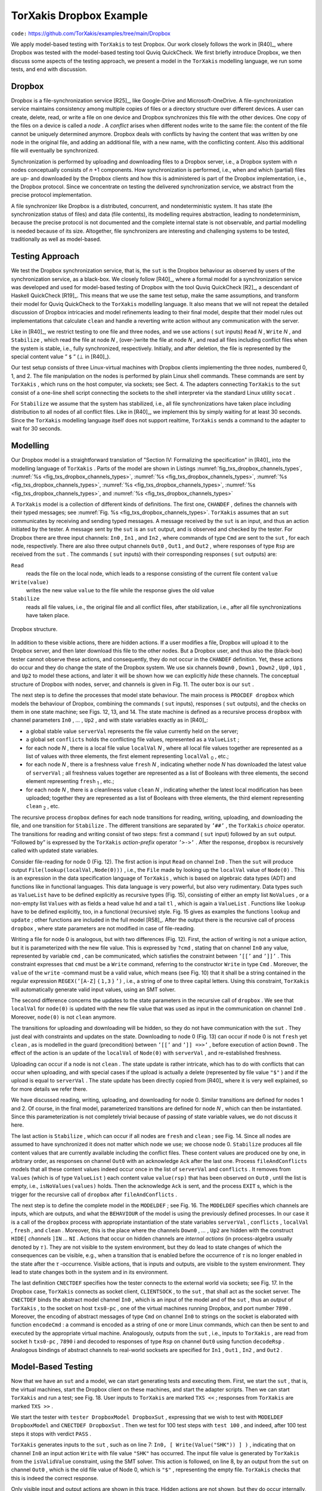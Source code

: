 =======================================================================
TorXakis Dropbox Example
=======================================================================

``code:``  https://github.com/TorXakis/examples/tree/main/Dropbox

We apply model-based testing with ``TorXakis`` to test Dropbox. Our
work closely follows the work in [R40]_, where Dropbox was tested with the
model-based testing tool Quviq QuickCheck. We first briefly introduce
Dropbox, we then discuss some aspects of the testing approach, we
present a model in the ``TorXakis`` modelling language, we run some
tests, and end with discussion.

Dropbox
---------------

Dropbox is a file-synchronization service [R25]_, like Google-Drive and
Microsoft-OneDrive. A file-synchronization service maintains consistency
among multiple copies of files or a directory structure over different
devices. A user can create, delete, read, or write a file on one device
and Dropbox synchronizes this file with the other devices. One copy of
the files on a device is called a *node* . A *conflict* arises when
different nodes write to the same file: the content of the file cannot
be uniquely determined anymore. Dropbox deals with conflicts by having
the content that was written by one node in the original file, and
adding an additional file, with a new name, with the conflicting
content. Also this additional file will eventually be synchronized.

Synchronization is performed by uploading and downloading files to a
Dropbox server, i.e., a Dropbox system with *n* nodes conceptually
consists of *n* +1 components. How synchronization is performed, i.e.,
when and which (partial) files are up- and downloaded by the Dropbox
clients and how this is administered is part of the Dropbox
implementation, i.e., the Dropbox protocol. Since we concentrate on
testing the delivered synchronization service, we abstract from the
precise protocol implementation.

A file synchronizer like Dropbox is a distributed, concurrent, and
nondeterministic system. It has state (the synchronization status of
files) and data (file contents), its modelling requires abstraction,
leading to nondeterminism, because the precise protocol is not
documented and the complete internal state is not observable, and
partial modelling is needed because of its size. Altogether, file
synchronizers are interesting and challenging systems to be tested,
traditionally as well as model-based.

Testing Approach
-------------------------

We test the Dropbox synchronization service, that is, the ``sut`` is
the Dropbox behaviour as observed by users of the synchronization
service, as a black-box. We closely follow [R40]_, where a formal model
for a synchronization service was developed and used for model-based
testing of Dropbox with the tool Quviq QuickCheck [R2]_, a descendant of
Haskell QuickCheck [R19]_. This means that we use the same test setup,
make the same assumptions, and transform their model for Quviq
QuickCheck to the ``TorXakis`` modelling language. It also means that
we will not repeat the detailed discussion of Dropbox intricacies and
model refinements leading to their final model, despite that their model
rules out implementations that calculate ``clean`` and handle a
reverting write action without any communication with the server.

Like in [R40]_, we restrict testing to one file and three nodes, and we
use actions ( ``sut`` inputs) ``Read`` *N* , ``Write`` *N* ,
and ``Stabilize`` , which read the file at node *N* , (over-)write
the file at node *N* , and read all files including conflict files
when the system is stable, i.e., fully synchronized, respectively.
Initially, and after deletion, the file is represented by the special
content value ” ``$`` ” (⊥ in [R40]_).

Our test setup consists of three Linux-virtual machines with Dropbox
clients implementing the three nodes, numbered 0, 1, and 2. The file
manipulation on the nodes is performed by plain Linux shell commands.
These commands are sent by ``TorXakis`` , which runs on the host
computer, via sockets; see Sect. 4. The adapters
connecting ``TorXakis`` to the ``sut`` consist of a one-line shell
script connecting the sockets to the shell interpreter via the standard
Linux utility ``socat`` .

For ``Stabilize`` we assume that the system has stabilized, i.e., all
file synchronizations have taken place including distribution to all
nodes of all conflict files. Like in [R40]_, we implement this by simply
waiting for at least 30 seconds. Since the ``TorXakis`` modelling
language itself does not support realtime, ``TorXakis`` sends a
command to the adapter to wait for 30 seconds.

Modelling
----------------

Our Dropbox model is a straightforward translation of "Section IV:
Formalizing the specification" in [R40]_ into the modelling language
of ``TorXakis`` . Parts of the model are shown in Listings :numref:`fig_txs_dropbox_channels_types`,
:numref:`%s <fig_txs_dropbox_channels_types>`, :numref:`%s <fig_txs_dropbox_channels_types>`,
:numref:`%s <fig_txs_dropbox_channels_types>`, :numref:`%s <fig_txs_dropbox_channels_types>`,
:numref:`%s <fig_txs_dropbox_channels_types>`, and :numref:`%s <fig_txs_dropbox_channels_types>`


.. code-block:: txs
   :caption: Dropbox model - channels and their types. (`dropbox-ceciis19.txs <https://raw.githubusercontent.com/TorXakis/examples/main/Dropbox/dropbox-ceciis19.txs>`_)
   :name: fig_txs_dropbox_channels_types

    CHANDEF MyChans ::=
        In0, In1, In2 :: Cmd ;
        Out0, Out1, Out2 :: Rsp
    ENDDEF

    TYPEDEF Cmd ::=
          Read
        | Write                       { value :: Value }
        | Stabilize
    ENDDEF

    TYPEDEF Rsp ::=
          Ack
        | NAck                         { error :: String }
        | File                          { value :: Value }
    ENDDEF

    TYPEDEF Value ::=
        Value { value :: String }
    ENDDEF

    FUNCDEF isValidValue ( val :: Value ) :: Bool ::=
        strinre( value(val), REGEX(’[A-Z]{1,3}’) )
    ENDDEF


A ``TorXakis`` model is a collection of different kinds of
definitions.  The first one, ``CHANDEF`` , defines the
channels with their typed messages; see  :numref:`Fig. %s <fig_txs_dropbox_channels_types>`. ``TorXakis`` assumes
that an ``sut`` communicates by receiving and sending typed messages.
A message received by the ``sut`` is an input, and thus an action
initiated by the tester. A message sent by the ``sut`` is
an ``sut`` output, and is observed and checked by the tester. For
Dropbox there are three input channels: ``In0`` , ``In1`` ,
and ``In2`` , where commands of type ``Cmd`` are sent to
the ``sut`` , for each node, respectively. There are also three output
channels ``Out0`` , ``Out1`` , and ``Out2`` , where responses of
type ``Rsp`` are received from the ``sut`` . The commands
( ``sut`` inputs) with their corresponding responses
( ``sut`` outputs) are:

``Read``
  reads the file on the local node, which leads to a response
  consisting of the current file content ``value``

``Write(value)``
  writes the new value ``value`` to the file while the
  response gives the old value

``Stabilize``
  reads all file values, i.e., the original file and all
  conflict files, after stabilization, i.e., after all file
  synchronizations have taken place.


.. _fig_dropbox_structure:
.. figure:: dropbox_structure.*
   :alt: Dropbox structure
   :align: center

   Dropbox structure.



In addition to these visible actions, there are hidden actions. If a
user modifies a file, Dropbox will upload it to the Dropbox server, and
then later download this file to the other nodes. But a Dropbox user,
and thus also the (black-box) tester cannot observe these actions, and
consequently, they do not occur in the ``CHANDEF`` definition. Yet,
these actions do occur and they do change the state of the Dropbox
system. We use six
channels ``Down0`` , ``Down1`` , ``Down2`` , ``Up0`` , ``Up1`` ,
and ``Up2`` to model these actions, and later it will be shown how we
can explicitly *hide* these channels. The conceptual structure of
Dropbox with nodes, server, and channels is given in Fig. 11. The outer
box is our ``sut`` .



.. code-block:: txs
   :caption: Dropbox model - main process ``dropbox`` with transitions ``Read`` and ``Write``. (`dropbox-ceciis19_.txs <https://raw.githubusercontent.com/TorXakis/examples/main/Dropbox/dropbox-ceciis19.txs>`_)
   :name: fig_txs_dropbox_main_process

    PROCDEF dropBox [ In0,  In1,  In2     :: Cmd
                    ; Out0, Out1, Out2    :: Rsp
                    ; Down0, Down1, Down2
                    ; Up0, Up1, Up2
                    ]
                    ( serverVal :: Value
                    ; conflicts :: ValueList
                    ; localVal  :: ValueList
                    ; fresh     :: BoolList
                    ; clean     :: BoolList
                    )
      ::=
                In0     !Read
            >-> Out0    !File(lookup(localVal,Node(0)))
            >-> dropBox [ In0,In1,In2,Out0,Out1,Out2
                        , Down0,Down1,Down2,Up0,Up1,Up2
                        ]
                        ( serverVal
                        , conflicts
                        , localVal
                        , fresh
                        , clean
                        )
        ##
                In0     ?cmd [[ IF   isWrite(cmd)
                                THEN isValidValue(value(cmd))
                                ELSE False
                                FI ]]
            >-> Out0    !File(lookup(localVal,Node(0)))
            >-> dropBox [ In0,In1,In2,Out0,Out1,Out2
                        , Down0,Down1,Down2,Up0,Up1,Up2
                        ]
                        ( serverVal
                        , conflicts
                        , update(localVal,Node(0),value(cmd))
                        , fresh
                        , update(clean,Node(0),False)
                        )
        ##
             .......





The next step is to define the processes that model state behaviour. The
main process is ``PROCDEF dropbox`` which models the behaviour of
Dropbox, combining the commands ( ``sut`` inputs), responses
( ``sut`` outputs), and the checks on them in one state machine; see
Figs. 12, 13, and 14. The state machine is defined as a recursive
process ``dropbox`` with channel
parameters ``In0`` , *...* , ``Up2`` , and with state variables
exactly as in [R40]_:

* a global stable value ``serverVal`` represents the file value
  currently held on the server;

* a global set ``conflicts`` holds the conflicting file values,
  represented as a ``ValueList`` ;

* for each node *N* , there is a local file value ``localVal`` *N* ,
  where all local file values together are represented as a list of values
  with three elements, the first element
  representing ``localVal`` :sub:`0` , etc.;

* for each node *N* , there is a freshness value ``fresh`` *N* ,
  indicating whether node *N* has downloaded the latest value
  of ``serverVal`` ; all freshness values together are represented as a
  list of Booleans with three elements, the second element
  representing ``fresh`` :sub:`1` , etc.;

* for each node *N* , there is a cleanliness value ``clean`` *N* ,
  indicating whether the latest local modification has been uploaded;
  together they are represented as a list of Booleans with three elements,
  the third element representing ``clean`` :sub:`2` , etc.

The recursive process ``dropbox`` defines for each node transitions
for reading, writing, uploading, and downloading the file, and one
transition for ``Stabilize`` . The different transitions are separated
by ``’##’`` , the ``TorXakis`` *choice* operator. The transitions
for reading and writing consist of two steps: first a command
( ``sut`` input) followed by an ``sut`` output. ”Followed by” is
expressed by the ``TorXakis`` *action-prefix* operator ``’>->’`` .
After the response, ``dropbox`` is recursively called with updated
state variables.




.. code-block:: txs
   :caption: Dropbox model - transitions ``Down`` and ``Up`` in the main process ``dropbox``. (`dropbox-ceciis19__.txs <https://raw.githubusercontent.com/TorXakis/examples/main/Dropbox/dropbox-ceciis19.txs>`_)
   :name: fig_txs_dropbox_main_transitions_down_up

          .....
        ##
            [[ not(lookup(fresh,Node(0)))
               /\  lookup(clean,Node(0)) ]]
            =>> Down0
            >-> dropBox [ In0,In1,In2,Out0,Out1,Out2
                        , Down0,Down1,Down2,Up0,Up1,Up2
                        ]
                        ( serverVal
                        , conflicts
                        , update(localVal,Node(0),serverVal)
                        , update(fresh,Node(0),True)
                        , clean
                        )
        ##
            [[ not(lookup(clean,Node(0))) ]]
            =>> Up0
            >-> dropBox [ In0,In1,In2,Out0,Out1,Out2
                        , Down0,Down1,Down2,Up0,Up1,Up2
                        ]
                        ( IF   lookup(fresh,Node(0))
                            /\ (lookup(localVal,Node(0)) <> serverVal)
                          THEN lookup(localVal,Node(0))
                          ELSE serverVal
                          FI
                        , IF   not(lookup(fresh,Node(0)))
                            /\ (lookup(localVal,Node(0)) <> serverVal)
                            /\ (lookup(localVal,Node(0)) <> Value("$"))
                          THEN Values(lookup(localVal,Node(0)),conflicts)
                          ELSE conflicts
                          FI
                        , localVal
                        , IF   lookup(fresh,Node(0))
                            /\ (lookup(localVal,Node(0)) <> serverVal)
                          THEN othersUpdate(fresh,Node(0),False)
                          ELSE fresh
                          FI
                        , update(clean,Node(0),True)
                        )
        ##
          .....




Consider file-reading for node 0 (Fig. 12). The first action is
input ``Read`` on channel ``In0`` . Then the ``sut`` will produce
output ``File(lookup(localVal,Node(0)))`` , i.e., the ``File`` made
by looking up the ``localVal`` value of ``Node(0)`` . This is an
expression in the data specification language of ``TorXakis`` , which
is based on algebraic data types (ADT) and functions like in functional
languages. This data language is very powerful, but also very
rudimentary. Data types such as ``ValueList`` have to be defined
explicitly as recursive types (Fig. 15), consisting of either an empty
list ``NoValues`` , or a non-empty list ``Values`` with as fields a
head value ``hd`` and a tail ``tl`` , which is again
a ``ValueList`` . Functions like ``lookup`` have to be defined
explicitly, too, in a functional (recursive) style. Fig. 15 gives as
examples the functions ``lookup`` and ``update`` ; other functions
are included in the full model [R58]_. After the output there is the
recursive call of process ``dropbox`` , where state parameters are not
modified in case of file-reading.


.. code-block:: txs
   :caption: Dropbox model - transition ``Stabilize`` and and process ``fileAndConflicts``. (`dropbox-ceciis19___.txs <https://raw.githubusercontent.com/TorXakis/examples/main/Dropbox/dropbox-ceciis19.txs>`_)
   :name: fig_txs_dropbox_main_transitions_stabilize

    .....
        ##
            [[ allTrue(fresh) /\ allTrue(clean) ]]
            =>> (         In0  !Stabilize
                      >-> fileAndConflicts [Out0] (Values(serverVal,conflicts))
                  >>> dropBox [ In0,In1,In2,Out0,Out1,Out2
                              , Down0,Down1,Down2,Up0,Up1,Up2
                              ]
                              ( serverVal
                              , conflicts
                              , localVal
                              , fresh
                              , clean
                              )
                )
    ENDDEF   -- dropBox

    PROCDEF fileAndConflicts [ Out :: Rsp ] ( values :: ValueList ) EXIT
     ::=
                Out ?rsp [[ IF   isFile(rsp)
                            THEN isValueInList(values,value(rsp))
                            ELSE False
                            FI ]]
            >-> fileAndConflicts [Out] (removeListValue(values,value(rsp)))
        ##
            [[ isNoValues(values) ]]
            =>> Out !Ack
            >-> EXIT
    ENDDEF   -- fileAndConflicts


Writing a file for node 0 is analogous, but with two differences (Fig.
12). First, the action of writing is not a unique action, but it is
parameterized with the new file value. This is expressed by ``?cmd`` ,
stating that on channel ``In0`` any value, represented by
variable ``cmd`` , can be communicated, which satisfies the constraint
between ``’[[’`` and ``’]]’`` . This constraint expresses
that ``cmd`` must be a ``Write`` command, referring to the
constructor ``Write`` in type ``Cmd`` . Moreover, the ``value`` of
the ``write`` -command must be a valid value, which means (see Fig.
10) that it shall be a string contained in the regular
expression ``REGEX(’[A-Z]`` { ``1,3`` } ``’)`` , i.e., a string of
one to three capital letters. Using this constraint, ``TorXakis`` will
automatically generate valid input values, using an SMT solver.

The second difference concerns the updates to the state parameters in
the recursive call of ``dropbox`` . We see
that ``localVal`` for ``node(0)`` is updated with the new file value
that was used as input in the communication on channel ``In0`` .
Moreover, ``node(0)`` is not ``clean`` anymore.

The transitions for uploading and downloading will be hidden, so they do
not have communication with the ``sut`` . They just deal with
constraints and updates on the state. Downloading to node 0 (Fig. 13)
can occur if node 0 is not ``fresh`` yet ``clean`` , as is modelled
in the guard (precondition) between ``’[[’`` and ``’]] =>>’`` ,
before execution of action ``Down0`` . The effect of the action is an
update of the ``localVal`` of ``Node(0)`` with ``serverVal`` , and
re-established freshness.

Uploading can occur if a node is not ``clean`` . The state update is
rather intricate, which has to do with conflicts that can occur when
uploading, and with special cases if the upload is actually a delete
(represented by file value ``"$"`` ) and if the upload is equal
to ``serverVal`` . The state update has been directly copied from [R40]_
where it is very well explained, so for more details we refer there.


.. code-block:: txs
   :caption: Dropbox model - data types and functions. (`dropbox-ceciis19____.txs <https://raw.githubusercontent.com/TorXakis/examples/main/Dropbox/dropbox-ceciis19.txs>`_)
   :name: fig_txs_dropbox_data_types_and_functions

    TYPEDEF Node
     ::=
          Node { node :: Int }
    ENDDEF

    TYPEDEF ValueList
     ::=
          NoValues
        | Values   { hd :: Value
                   ; tl :: ValueList
                   }
    ENDDEF

    FUNCDEF lookup ( vals :: ValueList; n :: Node ) :: Value
     ::=
        IF   isNoValues(vals)
        THEN Value("$")
        ELSE IF   node(n) == 0
             THEN hd(vals)
             ELSE lookup(tl(vals),Node(node(n)-1))
             FI
        FI
    ENDDEF

    FUNCDEF update ( vals :: ValueList; n :: Node; v :: Value ) :: ValueList
     ::=
        IF   isNoValues(vals)
        THEN NoValues
        ELSE IF   node(n) == 0
             THEN Values(v,tl(vals))
             ELSE Values(hd(vals),update(tl(vals),Node(node(n)-1),v))
             FI
        FI
    ENDDEF




We have discussed reading, writing, uploading, and downloading for node
0. Similar transitions are defined for nodes 1 and 2. Of course, in the
final model, parameterized transitions are defined for node *N* ,
which can then be instantiated. Since this parameterization is not
completely trivial because of passing of state variable values, we do
not discuss it here.

The last action is ``Stabilize`` , which can occur if all nodes
are ``fresh`` and ``clean`` ; see Fig. 14. Since all nodes are
assumed to have synchronized it does not matter which node we use; we
choose node 0. ``Stabilize`` produces all file content values that are
currently available including the conflict files. These content values
are produced one by one, in arbitrary order, as responses on
channel ``Out0`` with an acknowledge ``Ack`` after the last one.
Process ``fileAndConflicts`` models that all these content values
indeed occur once in the list of ``serverVal`` and ``conflicts`` .
It removes from ``Values`` (which is of type ``ValueList`` ) each
content value ``value(rsp)`` that has been observed on ``Out0`` ,
until the list is empty, i.e., ``isNoValues(values)`` holds. Then the
acknowledge ``Ack`` is sent, and the process ``EXIT`` s, which is
the trigger for the recursive call
of ``dropbox`` after ``fileAndConflicts`` .

The next step is to define the complete model in the ``MODELDEF`` ;
see Fig. 16. The ``MODELDEF`` specifies which channels are inputs,
which are outputs, and what the ``BEHAVIOUR`` of the model is using
the previously defined processes. In our case it is a call of
the ``dropbox`` process with appropriate instantiation of the state
variables ``serverVal`` , ``conflicts`` , ``localVal`` , ``fresh`` ,
and ``clean`` . Moreover, this is the place where the
channels ``Down0`` , *...* , ``Up2`` are hidden with the
construct ``HIDE[`` *channels* ``]IN`` *...* ``NI`` . Actions that
occur on hidden channels are *internal actions* (in process-algebra
usually denoted by *τ* ). They are not visible to the system
environment, but they do lead to state changes of which the consequences
can be visible, e.g., when a transition that is enabled before the
occurrence of *τ* is no longer enabled in the state after
the *τ* -occurrence. Visible actions, that is inputs and outputs, are
visible to the system environment. They lead to state changes both in
the system and in its environment.


.. code-block:: txs
   :caption: Dropbox model - definition of the model that specifies the behaviour over the observable channels. (`dropbox-ceciis19_____.txs <https://raw.githubusercontent.com/TorXakis/examples/main/Dropbox/dropbox-ceciis19.txs>`_)
   :name: fig_txs_dropbox_def_model

    MODELDEF Mod
     ::=
        CHAN IN   In0,  In1,  In2
        CHAN OUT  Out0, Out1, Out2

        BEHAVIOUR
            preAmble [In0,In1,In2,Out0,Out1,Out2] ()
        >>>
            HIDE  [ Up0, Up1, Up2, Down0, Down1, Down2 ]
            IN
                dropBox [ In0,   In1,   In2
                        , Out0,  Out1,  Out2
                        , Down0, Down1, Down2
                        , Up0,   Up1,   Up2
                        ]
                        ( Value("$")
                        , NoValues
                        , Values(Value("$")
                                ,Values(Value("$")
                                       ,Values(Value("$"),NoValues)))
                        , Bools(True,Bools(True,Bools(True,NoBools)))
                        , Bools(True,Bools(True,Bools(True,NoBools)))
                        )
            NI
    ENDDEF







The last definition ``CNECTDEF`` specifies how the tester connects to
the external world via sockets; see Fig. 17. In the Dropbox
case, ``TorXakis`` connects as socket client, ``CLIENTSOCK`` , to
the ``sut`` , that shall act as the socket server.
The ``CNECTDEF`` binds the abstract model channel ``In0`` , which is
an input of the model and of the ``sut`` , thus
an *output* of ``TorXakis`` , to the socket on host ``txs0-pc`` ,
one of the virtual machines running Dropbox, and port
number ``7890`` . Moreover, the encoding of abstract messages of
type ``Cmd`` on channel ``In0`` to strings on the socket is
elaborated with function ``encodeCmd`` : a command is encoded as a
string of one or more Linux commands, which can then be sent to and
executed by the appropriate virtual machine. Analogously, outputs from
the ``sut`` , i.e., inputs to ``TorXakis`` , are read from socket
h ``txs0-pc`` *,* ``7890`` i and decoded to responses of
type ``Rsp`` on channel ``Out0`` using function ``decodeRsp`` .
Analogous bindings of abstract channels to real-world socksets are
specified for ``In1`` , ``Out1`` , ``In2`` , and ``Out2`` .


Model-Based Testing
----------------------------

Now that we have an ``sut`` and a model, we can start generating tests
and executing them. First, we start the ``sut`` , that is, the virtual
machines, start the Dropbox client on these machines, and start the
adapter scripts. Then we can start ``TorXakis`` and run a test; see
Fig. 18. User inputs to ``TorXakis`` are marked ``TXS <<`` ;
responses from ``TorXakis`` are marked ``TXS >>`` .

We start the tester with ``tester DropboxModel DropboxSut`` ,
expressing that we wish to test
with ``MODELDEF DropboxModel`` and ``CNECTDEF DropboxSut`` . Then we
test for 100 test steps with ``test 100`` , and indeed, after 100 test
steps it stops with verdict ``PASS`` .

``TorXakis`` generates inputs to the ``sut`` , such as on line
7: ``In0, [ Write(Value("SHK")) ] )`` , indicating that on
channel ``In0`` an input action ``Write`` with file
value ``"SHK"`` has occurred. The input file value is generated
by ``TorXakis`` from the ``isValidValue`` constraint, using the SMT
solver. This action is followed, on line 8, by an output from
the ``sut`` on channel ``Out0`` , which is the old file value of
Node 0, which is ``"$"`` , representing the empty
file. ``TorXakis`` checks that this is indeed the correct response.

Only visible input and output actions are shown in this trace. Hidden
actions are not shown, but they do occur internally, as can be seen, for
example, from line 24: the old file value on Node 2 was ``"X"`` , but
this value was only written to node 0 (line 11), so node 0 and node 2
must have synchronized the value ``"X"`` via
internal ``Up`` and ``Down`` actions. Also just
before ``Stabilize`` , lines 67–74, synchronization has obviously
taken place, which can only happen using
hidden ``Up`` and ``Down`` actions. Due to the distributed nature of
Dropbox and its nondeterminism it
is not so easy to check the response of the ``Stabilize`` command on
line 75. It is left to the reader to check that the outputs on lines
76–80 are indeed all conflict-file contents together with the server
file, and that ``TorXakis`` correctly assigned the
verdict ``PASS`` .




.. code-block:: txs
   :caption: Dropbox model - connection to the external world. (`dropbox-ceciis19______.txs <https://raw.githubusercontent.com/TorXakis/examples/main/Dropbox/dropbox-ceciis19.txs>`_)
   :name: fig_txs_dropbox_world

    CNECTDEF Sut
     ::=
         CLIENTSOCK

         CHAN OUT  In0   HOST "lubu0" PORT 7890
         ENCODE    In0   ?cmd            ->  !encodeCmd(cmd)

         CHAN IN   Out0  HOST "lubu0" PORT 7890
         DECODE    Out0  !decodeRsp(s)  <-  ?s

         CHAN OUT  In1   HOST "lubu1" PORT 7891
         ENCODE    In1   ?cmd            ->  !encodeCmd(cmd)

         CHAN IN   Out1  HOST "lubu1" PORT 7891
         DECODE    Out1  !decodeRsp(s)  <-  ?s

         CHAN OUT  In2   HOST "lubu2" PORT 7892
         ENCODE    In2   ?cmd            ->  !encodeCmd(cmd)

         CHAN IN   Out2  HOST "lubu2" PORT 7892
         DECODE    Out2  !decodeRsp(s)  <-  ?s
    ENDDEF

    FUNCDEF encodeCmd ( cmd :: Cmd ) :: String
     ::=
        IF   isRead(cmd)
        THEN "cat " ++ testfile
        ELSE
        IF   isWrite(cmd)
        THEN "cat " ++ testfile ++ " ; "
             ++ "echo \"" ++ value(value(cmd)) ++ "\" > " ++ testfile
        ELSE
        IF   isStabilize(cmd)
        THEN "sleep 30 ; cat * ; echo "
        ELSE
        IF   isChangeDir(cmd)
        THEN "cd " ++ testdir ++ " ; echo "
        ELSE ""
        FI FI FI FI
    ENDDEF

    FUNCDEF decodeRsp ( s :: String ) :: Rsp
     ::=
        IF   s == ""
        THEN Ack
        ELSE IF   s == "$"
             THEN File(Value("$"))
             ELSE IF   strinre(s,REGEX('[A-Z]+'))
                  THEN File(Value(s))
                  ELSE NAck(s)
                  FI
             FI
        FI
    ENDDEF



Many more test cases can be generated and executed
on-the-fly. ``TorXakis`` generates random test cases, so each time
another test case is generated, and appropriate responses are checked
on-the-fly. It should be noted that ``TorXakis`` is not very fast.
Constraint solving, nondeterminism, and dealing with internal (hidden)
actions (exploring all possible ’explanations’ in terms of [R40]_) can
make that computation of the next action takes a minute.


.. code-block::

    $ torxakis Dropbox.txs
    TXS >>  TorXakis :: Model-Based Testing
    TXS >>  txsserver starting: "PC-31093.tsn.tno.nl" : 60275
    TXS >>  Solver "z3" initialized : Z3 [4.6.0]
    TXS >>  TxsCore initialized
    TXS >>  input files parsed:
    TXS >>  ["Dropbox.txs"]
    TXS >>  tester DropboxModel DropboxSut
    TXS >>  tester started
    TXS >>  test 100
    TXS >>  .....1:IN: Act{{(In1,[Read])}}
    TXS >>  .....2: OUT: Act { { ( Out1, [ File(Value("$")) ] .....3:IN: Act{{(In2,[Read])}}
    TXS >>  .....4: OUT: Act { { ( Out2, [ File(Value("$")) ]
    TXS >>  .....5: IN: Act { { ( In1, [ Write(Value("P")) ]
    TXS >>  .....6: OUT: Act { { ( Out1, [ File(Value("$")) ]
    TXS >>  .....7: IN: Act { { ( In0, [ Write(Value("SHK"))
    TXS >>  .....8: OUT: Act { { ( Out0, [ File(Value("$")) ] .....9:IN: Act{{(In1,[Read])}}
    TXS >>  ....10: OUT: Act { { ( Out1, [ File(Value("P")) ]
    TXS >>  ....11: IN: Act { { ( In0, [ Write(Value("X")) ]
    TXS >>  ....12: OUT: Act { { ( Out0, [ File(Value("SHK"))
    TXS >>  ....13: IN: Act { { ( In2, [ Write(Value("A")) ]
    TXS >>  ....14: OUT: Act { { ( Out2, [ File(Value("$")) ]
    TXS >>  ....15: IN: Act { { ( In2, [ Write(Value("SP")) ] ) } } ....16: OUT: Act { { ( Out2, [ File(Value("A")) ] ) } } ....17: IN: Act { { ( In1, [ Write(Value("BH")) ] ) } } ....18: OUT: Act { { ( Out1, [ File(Value("P")) ] ) } } ....19:IN: Act{{(In2,[Read])}}
    TXS >>  ....20: OUT: Act { { ( Out2, [ File(Value("SP")) ] ) } } ....21:IN: Act{{(In0,[Read])}}
    TXS >>  ....22: OUT: Act { { ( Out0, [ File(Value("X")) ] ) } } ....23: IN: Act { { ( In2, [ Write(Value("PXH")) ] ) } } ....24: OUT: Act { { ( Out2, [ File(Value("X")) ] ) } } ....25:IN: Act{{(In2,[Read])}}
    TXS >>  ....26: OUT: Act { { ( Out2, [ File(Value("PXH")) ] ) } } ....27: IN: Act { { ( In0, [ Write(Value("AX")) ] ) } } ....28: OUT: Act { { ( Out0, [ File(Value("PXH")) ] ) } } ....29:IN: Act{{(In2,[Read])}}
    TXS >>  ....30: OUT: Act { { ( Out2, [ File(Value("AX")) ] ) } } ....31:IN: Act{{(In1,[Read])}}
    TXS >>  ....32: OUT: Act { { ( Out1, [ File(Value("AX")) ] ) } } ....33:IN: Act{{(In0,[Read])}}
    TXS >>  ....34: OUT: Act { { ( Out0, [ File(Value("AX")) ] ) } } ....35: IN: Act { { ( In2, [ Write(Value("TPH")) ] ) } } ....36: OUT: Act { { ( Out2, [ File(Value("AX")) ] ) } } ....37: IN: Act { { ( In0, [ Write(Value("X")) ] ) } } ....38: OUT: Act { { ( Out0, [ File(Value("AX")) ] ) } } ....39: IN: Act { { ( In2, [ Write(Value("CPH")) ] ) } } ....40: OUT: Act { { ( Out2, [ File(Value("TPH")) ] ) } } ....41: IN: Act { { ( In1, [ Write(Value("HX")) ] ) } } ....42: OUT: Act { { ( Out1, [ File(Value("CPH")) ] ) } } ....43:IN: Act{{(In1,[Read])}}
    TXS >>  ....44: OUT: Act { { ( Out1, [ File(Value("HX")) ] ) } } ....45:IN: Act{{(In1,[Read])}}
    TXS >>  ....46: OUT: Act { { ( Out1, [ File(Value("HX")) ] ) } } ....47: IN: Act { { ( In2, [ Write(Value("Q")) ] ) } } ....48: OUT: Act { { ( Out2, [ File(Value("HX")) ] ) } } ....49:IN: Act{{(In0,[Read])}}
    TXS >>  ....50: OUT: Act { { ( Out0, [ File(Value("Q")) ] ) } } ....51:IN: Act{{(In0,[Read])}}
    TXS >>  ....52: OUT: Act { { ( Out0, [ File(Value("Q")) ] ) } } ....53:IN: Act{{(In2,[Read])}}
    TXS >>  ....54: OUT: Act { { ( Out2, [ File(Value("Q")) ] ) } } ....55: IN: Act { { ( In0, [ Write(Value("K")) ] ) } } ....56: OUT: Act { { ( Out0, [ File(Value("Q")) ] ) } } ....57:IN: Act{{(In2,[Read])}}
    TXS >>  ....58: OUT: Act { { ( Out2, [ File(Value("K")) ] ) } } ....59:IN: Act{{(In0,[Read])}}
    TXS >>  ....60: OUT: Act { { ( Out0, [ File(Value("K")) ] ) } } ....61: IN: Act { { ( In2, [ Write(Value("ABL")) ] ) } } ....62: OUT: Act { { ( Out2, [ File(Value("K")) ] ) } } ....63:IN: Act{{(In2,[Read])}}
    TXS >>  ....64: OUT: Act { { ( Out2, [ File(Value("ABL")) ] ) } } ....65: IN: Act { { ( In2, [ Write(Value("P")) ] ) } } ....66: OUT: Act { { ( Out2, [ File(Value("ABL")) ] ) } } ....67:IN: Act{{(In0,[Read])}}
    TXS >>  ....68: OUT: Act { { ( Out0, [ File(Value("P")) ....69:IN: Act{{(In2,[Read])}}
    TXS >>  ....70: OUT: Act { { ( Out2, [ File(Value("P")) ....71:IN: Act{{(In1,[Read])}}
    TXS >>  ....72: OUT: Act { { ( Out1, [ File(Value("P")) ....73:IN: Act{{(In0,[Read])}}
    TXS >>  ....74: OUT: Act { { ( Out0, [ File(Value("P")) ....75:IN: Act{{(In0,[Stabilize])}}
    TXS >>  ....76: OUT: Act { { ( Out0, [ File(Value("P"))
    TXS >>  ....77: OUT: Act { { ( Out0, [ File(Value("X"))
    TXS >>  ....78: OUT: Act { { ( Out0, [ File(Value("BH")) ] ) } } ....79: OUT: Act { { ( Out0, [ File(Value("SP")) ] ) } } ....80:OUT:Act{{(Out0,[Ack])}}
    TXS >>  ....81: IN: Act { { ( In1, [ Write(Value("AB")) ] ) } } ....82: OUT: Act { { ( Out1, [ File(Value("P")) ] ) } } ....83: IN: Act { { ( In1, [ Write(Value("X")) ] ) } } ....84: OUT: Act { { ( Out1, [ File(Value("AB")) ] ) } } ....85:IN: Act{{(In0,[Read])}}
    TXS >>  ....86: OUT: Act { { ( Out0, [ File(Value("P")) ] ) } } ....87: IN: Act { { ( In2, [ Write(Value("PNB")) ] ) } } ....88: OUT: Act { { ( Out2, [ File(Value("P")) ] ) } } ....89: IN: Act { { ( In1, [ Write(Value("D")) ] ) } } ....90: OUT: Act { { ( Out1, [ File(Value("X")) ] ) } } ....91: IN: Act { { ( In1, [ Write(Value("L")) ] ) } } ....92: OUT: Act { { ( Out1, [ File(Value("D")) ] ) } } ....93:IN: Act{{(In2,[Read])}}
    TXS >>  ....94: OUT: Act { { ( Out2, [ File(Value("PNB")) ] ) } } ....95: IN: Act { { ( In1, [ Write(Value("KK")) ] ) } } ....96: OUT: Act { { ( Out1, [ File(Value("PNB")) ] ) } } ....97: IN: Act { { ( In2, [ Write(Value("P")) ] ) } } ....98: OUT: Act { { ( Out2, [ File(Value("PNB")) ] ) } } ....99:IN: Act{{(In0,[Read])}}
    TXS >>  ...100: OUT: Act { { ( Out0, [ File(Value("KK")) ] ) } }
    TXS >>  PASS
    TXS >>




Discussion and Comparison
-----------------------------------

We showed that model-based testing of a file synchronizer that is
distributed, concurrent, and nondeterministic, that combines state and
data, and that has internal state transitions that cannot be observed by
the tester, is possible with ``TorXakis`` , just as with Quviq
QuickCheck. The model used for ``TorXakis`` is a direct translation of
the QuickCheck model.

As opposed to the work with Quviq QuickCheck, we did not yet try to
reproduce the detected ’surprises’, i.e., probably erroneous behaviours
of Dropbox. More testing and analysis is needed, probably with steering
the test generation into specific corners of behaviour. Moreover, some
of these ’surprises’ require explicit deletion of files, which we
currently do not do. For steering, ``TorXakis`` has a feature
called *test purposes* , and future work will include using test
purposes to reproduce particular behaviours. But it might be that these
Dropbox ’surprises’ have been repaired in the mean time, as was
announced in [R40]_.

A difference between the Quviq QuickCheck approach and ``TorXakis`` is
the treatment of hidden actions. Whereas Quviq QuickCheck needs explicit
reasoning about possible ’explanations’ on top of the state machine
model using a specifically developed technique, the process-algebraic
language of ``TorXakis`` has ``HIDE`` as an abstraction operator
built into the language, which allows to turn any action into an
internal action. Together with the ioco-conformance relation, which
takes such internal actions into consideration, it makes the
construction of ’explanations’ completely automatic and an integral part
of test generation and observation analysis. Although no real speed
comparisons were made, it looks like the general solution of dealing
with hidden actions and nondeterminism in ``TorXakis`` has a price to
be paid in terms of computation speed.

``TorXakis`` has its own modelling language based on process algebra
and algebraic data types and with symbolic transition system semantics.
This allows to precisely define what a conforming ``sut`` is using the
ioco-conformance relation, in a formal testing framework which enables
to define soundness and exhaustiveness of generated test cases. Quviq
QuickCheck is embedded in the Erlang programming language, that is,
specifications are just Erlang programs that call libraries supplied by
QuickCheck and the generated tests invoke the ``sut`` directly via
Erlang function calls. A formal notion of ’conformance’ of
a ``sut`` is missing.

A powerful feature of Quviq QuickCheck for analysis and diagnosis is
shrinking. It automatically reduces the length of a test after failure
detection, which eases analysis. Currently, ``TorXakis`` has no such
feature.

Several extensions of the presented work are possible. One of them is
applying the same model to test other file synchronizers. Another is
adding additional Dropbox behaviour to the model, such as working with
multiple, named files and folders. This would complicate the model, but
not necessarily fundamentally change the model: instead of keeping a
single file value we would have to keep a (nested) map of file names to
file values, and read and write would be parameterized with file or
folder names.

Another, more fundamental question concerns the quality of the generated
test cases. How good are the test suites in detecting bugs, what is
their coverage, and to what extent can we be confident that
an ``sut`` that passes the tests is indeed correct? Can we compare
different (model-based) test generation strategies, e.g., the one of
Quviq QuickCheck with the one of ``TorXakis`` , and assign a measure
of quality or coverage to the generated test suites, and thus,
indirectly, a measure to the quality of the tested ``sut`` ?

